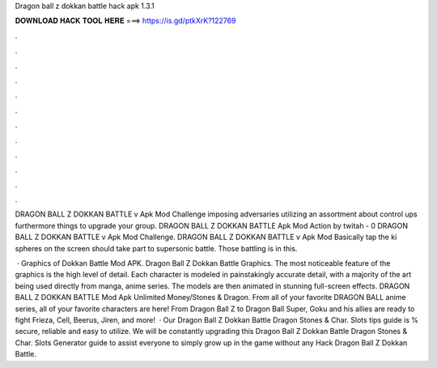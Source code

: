 Dragon ball z dokkan battle hack apk 1.3.1



𝐃𝐎𝐖𝐍𝐋𝐎𝐀𝐃 𝐇𝐀𝐂𝐊 𝐓𝐎𝐎𝐋 𝐇𝐄𝐑𝐄 ===> https://is.gd/ptkXrK?122769



.



.



.



.



.



.



.



.



.



.



.



.

DRAGON BALL Z DOKKAN BATTLE v Apk Mod Challenge imposing adversaries utilizing an assortment about control ups furthermore things to upgrade your group. DRAGON BALL Z DOKKAN BATTLE Apk Mod Action by twitah - 0 DRAGON BALL Z DOKKAN BATTLE v Apk Mod Challenge. DRAGON BALL Z DOKKAN BATTLE v Apk Mod Basically tap the ki spheres on the screen should take part to supersonic battle. Those battling is in this.

 · Graphics of Dokkan Battle Mod APK. Dragon Ball Z Dokkan Battle Graphics. The most noticeable feature of the graphics is the high level of detail. Each character is modeled in painstakingly accurate detail, with a majority of the art being used directly from manga, anime series. The models are then animated in stunning full-screen effects. DRAGON BALL Z DOKKAN BATTLE Mod Apk Unlimited Money/Stones & Dragon. From all of your favorite DRAGON BALL anime series, all of your favorite characters are here! From Dragon Ball Z to Dragon Ball Super, Goku and his allies are ready to fight Frieza, Cell, Beerus, Jiren, and more!  · Our Dragon Ball Z Dokkan Battle Dragon Stones & Char. Slots tips guide is % secure, reliable and easy to utilize. We will be constantly upgrading this Dragon Ball Z Dokkan Battle Dragon Stones & Char. Slots Generator guide to assist everyone to simply grow up in the game without any Hack Dragon Ball Z Dokkan Battle.
